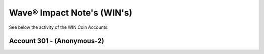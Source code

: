 Wave® Impact Note's (WIN's) 
~~~~~~~~~~~~~~~~~~~~~~~~~~~~~~~~~~~~

See below the activity of the WIN Coin Accounts:


Account 301 - (Anonymous-2)
-------------------------------


.. csv-table:: Wave® Impact Notes (WIN) - Wallet 301 - Anonymous-2
   :file: _static/win-coin/win-wallet-301.csv
   :widths: 15, 35, 15, 15, 20
   :header-rows: 1



